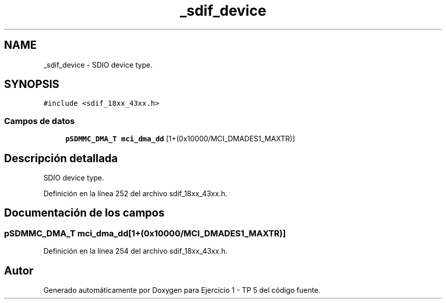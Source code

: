 .TH "_sdif_device" 3 "Viernes, 14 de Septiembre de 2018" "Ejercicio 1 - TP 5" \" -*- nroff -*-
.ad l
.nh
.SH NAME
_sdif_device \- SDIO device type\&.  

.SH SYNOPSIS
.br
.PP
.PP
\fC#include <sdif_18xx_43xx\&.h>\fP
.SS "Campos de datos"

.in +1c
.ti -1c
.RI "\fBpSDMMC_DMA_T\fP \fBmci_dma_dd\fP [1+(0x10000/MCI_DMADES1_MAXTR)]"
.br
.in -1c
.SH "Descripción detallada"
.PP 
SDIO device type\&. 
.PP
Definición en la línea 252 del archivo sdif_18xx_43xx\&.h\&.
.SH "Documentación de los campos"
.PP 
.SS "\fBpSDMMC_DMA_T\fP mci_dma_dd[1+(0x10000/MCI_DMADES1_MAXTR)]"

.PP
Definición en la línea 254 del archivo sdif_18xx_43xx\&.h\&.

.SH "Autor"
.PP 
Generado automáticamente por Doxygen para Ejercicio 1 - TP 5 del código fuente\&.
